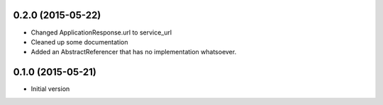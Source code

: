 0.2.0 (2015-05-22)
------------------

- Changed ApplicationResponse.url to service_url
- Cleaned up some documentation
- Added an AbstractReferencer that has no implementation whatsoever.

0.1.0 (2015-05-21)
------------------

-  Initial version
